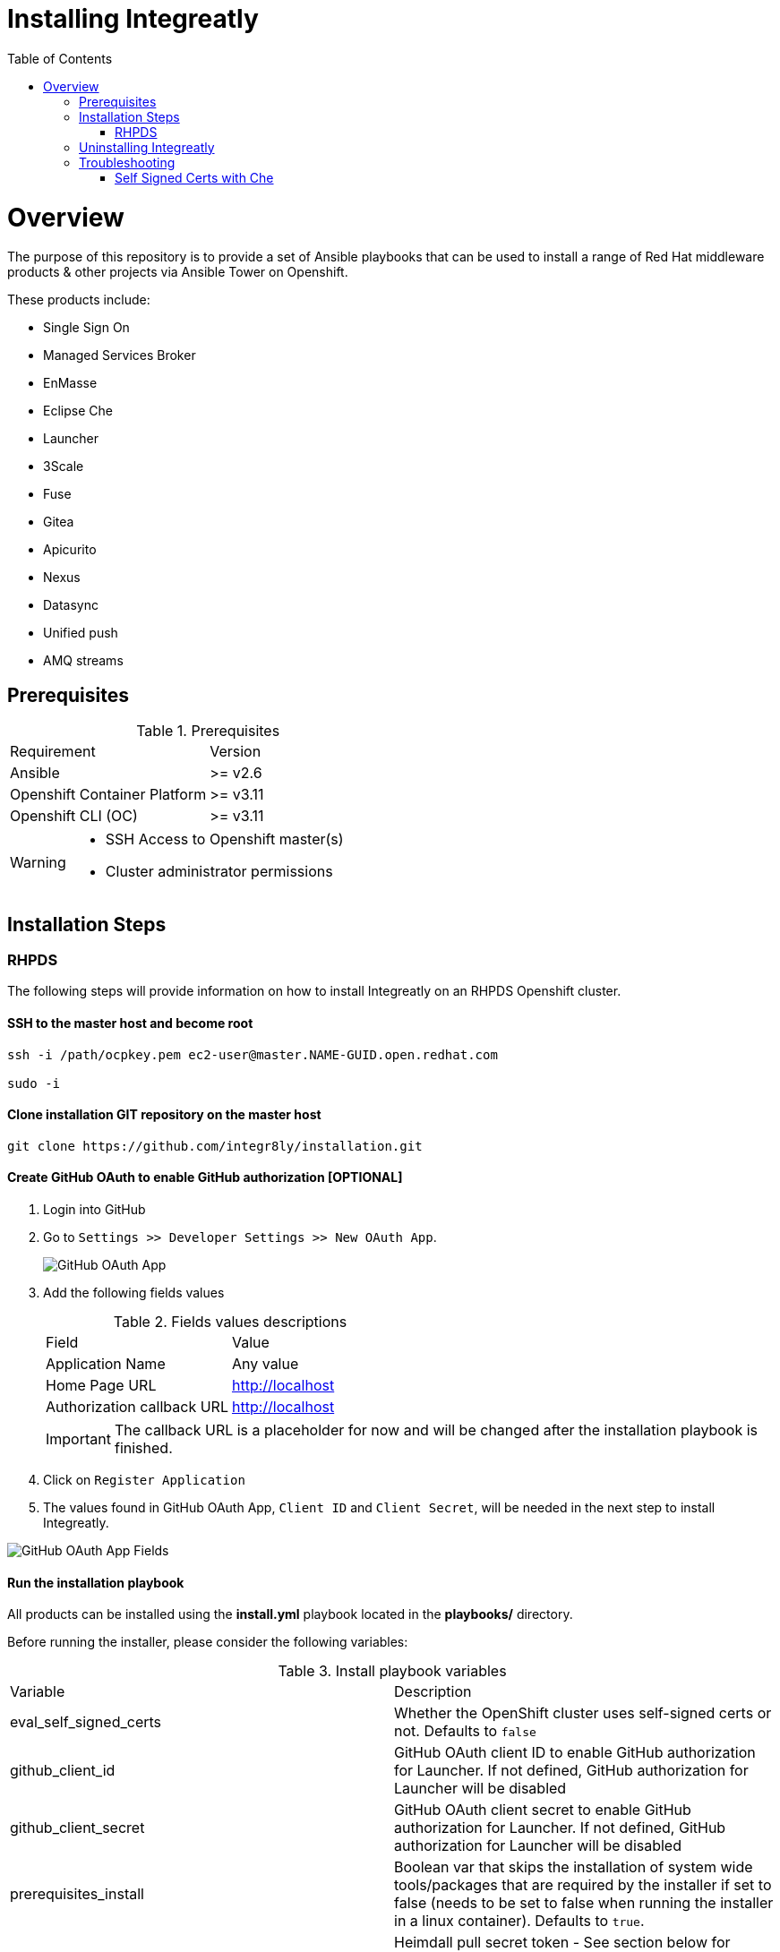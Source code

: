 ifdef::env-github[]
:tip-caption: :bulb:
:note-caption: :information_source:
:important-caption: :heavy_exclamation_mark:
:caution-caption: :fire:
:warning-caption: :warning:
endif::[]

:toc:
:toc-placement!:

= Installing Integreatly

:toc:
toc::[]

= Overview

The purpose of this repository is to provide a set of Ansible playbooks that can be used to install a range of Red Hat middleware products & other projects via Ansible Tower on Openshift.

These products include:

* Single Sign On
* Managed Services Broker
* EnMasse
* Eclipse Che
* Launcher
* 3Scale
* Fuse 
* Gitea
* Apicurito
* Nexus
* Datasync
* Unified push
* AMQ streams

== Prerequisites

.Prerequisites
|===
|Requirement |Version
|Ansible
|>= v2.6
|Openshift Container Platform
|>= v3.11
|Openshift CLI (OC)
|>= v3.11
|===


[WARNING]
====
* SSH Access to Openshift master(s)
* Cluster administrator permissions
====

== Installation Steps

=== RHPDS

The following steps will provide information on how to install Integreatly on an RHPDS Openshift cluster.


==== SSH to the master host and become root

[source,shell]

```
ssh -i /path/ocpkey.pem ec2-user@master.NAME-GUID.open.redhat.com

sudo -i
```


==== Clone installation GIT repository on the master host

[source,shell]
```
git clone https://github.com/integr8ly/installation.git
```

==== Create GitHub OAuth to enable GitHub authorization [OPTIONAL]

. Login into GitHub
. Go to `Settings >> Developer Settings >> New OAuth App`.
+
image::https://user-images.githubusercontent.com/7708031/48856646-dea13780-edae-11e8-9999-16b61dcc05ca.png[GitHub OAuth App]

. Add the following fields values
+
.Fields values descriptions
|===
|Field |Value
|Application Name
|Any value
|Home Page URL
|http://localhost
|Authorization callback URL
|http://localhost
|===
+
IMPORTANT: The callback URL is a placeholder for now and will be changed after the installation playbook is finished.

. Click on `Register Application`
. The values found in GitHub OAuth App, `Client ID` and `Client Secret`, will be needed in the next step to install Integreatly.

image::https://user-images.githubusercontent.com/7708031/48856868-7141d680-edaf-11e8-836f-4d533f8ed402.png[GitHub OAuth App Fields]

==== Run the installation playbook

All products can be installed using the *install.yml* playbook located in the *playbooks/* directory.

Before running the installer, please consider the following variables:

.Install playbook variables
|===
| Variable | Description
| eval_self_signed_certs | Whether the OpenShift cluster uses self-signed certs or not. Defaults to `false`
| github_client_id | GitHub OAuth client ID to enable GitHub authorization for Launcher. If not defined, GitHub authorization for Launcher will be disabled
| github_client_secret | GitHub OAuth client secret to enable GitHub authorization for Launcher. If not defined, GitHub authorization for Launcher will be disabled
| prerequisites_install | Boolean var that skips the installation of system wide tools/packages that are required by the installer if set to false (needs to be set to false when running the installer in a linux container). Defaults to `true`. 
| heimdall_pull_secret_token | Heimdall pull secret token - See section below for where to access the token - alternatively disable heimdall by using heimdall=false
|===

Some products can be excluded from the install by setting a var. For example, setting `gitea=false` will not install gitea. The flags for installing specific products can be found in the link:./inventories/group_vars/all/manifest.yaml[manifest.yaml] file

NOTE: Installation of individual products will not be a supported installation method with this repo. You can however write your own playbook to execute specific roles & tasks as needed. 

By default Mobile Developer Services will not be installed. In order to install these services, consider the following variables.

.Install Mobile Developer Services
|===
| Variable | Description | Default Value
| ups | Whether Mobile Unified Push Server will be installed or not | `true`
| datasync | Whether DataSync components will be installed or not | `true`
|===

The installation can be run using the following command:

NOTE: If installing v1.5.2 or any prior release set the inventory file to `inventories/hosts.template` rather than `inventories/pds.template` as shown below

[source,shell]
----
ansible-playbook -i inventories/pds.template playbooks/install.yml -e github_client_id=<your_client-id> -e github_client_secret=<your_client_secret>
----

The following flag can be used if self signed certs are used.

[source,shell]
----
-e eval_self_signed_certs=true
----

To enable Heimdall you will need a valid pull secret token to access the registry, you can retrieve these from https://access.redhat.com/terms-based-registry/#/token/-heimdall/openshift-secret

Click on `view its contents`. Use the entry at data.dockerconfigjson to replace `<your_secret_token>` below.

Alternatively you can disable the installation of heimdall by passing `-e heimdall=false`

[source,shell]
----
-e heimdall_pull_secret_token=<your_secret_token>
----


[TIP]
The following command installs Integreatly without GitHub authorization for Launcher.

[source,shell]
----
 ansible-playbook -i inventories/pds.template playbooks/install.yml
----

==== Add the generated Authorization callback URL to GitHub OAuth

Replace the authorization callback URL previously containing a temporary localhost value with the output of the installation seen below.

[source,shell]
----
TASK [debug] *************************************************************************************************************************************************************************************************
ok: [127.0.0.1] => {
    "msg": "All services have been provisioned successfully. Please add 'https://launcher-sso-launcher.apps.example.open.redhat.com/auth/realms/launcher_realm/broker/github/endpoint' as the Authorization callback URL of your GitHub OAuth Application."
}
----


image::https://user-images.githubusercontent.com/7708031/48856981-c1209d80-edaf-11e8-9d23-f550c7ec31be.png[GitHub OAuth auhotization callback URL, 640]

==== Add backup jobs (Optional not needed for dev)

__NOTE__: Needs to be used in an existing integreatly cluster.

__NOTE__: Requires an existing s3 secret `s3-credentials` in the backup namespace.

Sample command:

NOTE: If installing v1.5.2 or any prior release set the inventory file to `inventories/hosts.template` rather than `inventories/pds.template` as shown below

```
ansible-playbook \
-i inventories/pds.template \
-e 'backup_schedule="30 2 * * *"' \
-e 'backup_namespace=openshift-integreatly-backups' \
playbooks/install_backups.yml
```

Parameters:

|===
| Variable | Description | Default
| backup_version | backup-container-image tag version | defaults to the most recent backup-container-image tag
| backup_resources_location | http url to download openshift cronjob template file(s) | `https://raw.githubusercontent.com/integr8ly/backup-container-image/{{ backup_version }}/templates/openshift`
| backup_image | backup image name to use (is used together with backup_version var) | `quay.io/integreatly/backup-container:{{ backup_version }}`
| backup_schedule | the cronjob schedule for all jobs - NOTE: always encapsulate the value in quotes, example: `-e 'backup_schedule="30 2 * * *"'`| `30 2 * * *`
| backup_namespace | backup namespace name to add all cronjobs | `openshift-integreatly-backups`
|===

==== Validate installation

IMPORTANT: Once the installation has finished you will no longer be able to login via the Openshift console or oc cli as the admin if there is an sso redirect in place. The new admin user is `admin@example.com` password is `Password1`

The URL for the solution explorer is `https://tutorial-web-app-webapp.apps.<domain>/` 
For example, if the master url is `https://master.example.open.redhat.com/`, the web app is available at  `https://tutorial-web-app-webapp.apps.example.open.redhat.com/`.

image::https://user-images.githubusercontent.com/53817495/64680924-a3bfdb80-d476-11e9-801e-08f8a28c47a8.png[integr8ly WebApp]


TIP: The project https://github.com/integr8ly/tutorial-web-app[Webapp] is responsible for the solution explorer. You can find the URL looking for the router created for this project. 


IMPORTANT: The default login credentials are `admin@example.com` / `Password1`


== Uninstalling Integreatly

Run the uninstall.yml playbook from the root of the repository:

NOTE: If installing v1.5.2 or any prior release set the inventory file to `inventories/hosts.template` rather than `inventories/pds.template` as shown below

[source,shell]
----
ansible-playbook -i inventories/pds.template playbooks/uninstall.yml
----

By default this will delete all user-created namespaces as well, if you wish to keep these namespaces then add the following flag:
----
-e keep_namespaces=true
----

== Troubleshooting

.Message "You need to install \"jmespath\" prior to running json_query filter" is shown when the installation fails

The issue means that python version used by Ansible has not this required module. In order to fix it is required to install the missing module. Following the command to install it via `pip`.

[source,shell]
----
$ pip install jmespath
----

NOTE: The module need to be installed in the same version of python used by Ansible. Use the command `$ ansible --version` to check this path.

.Message "jsonpointer module is not available" is shown when the installation fails

The issue means that python version used by Ansible has not this required module.  In order to fix it is required to install the missing module. Following the command to install it via `pip`.

[source,shell]
----
$ pip install jsonpointer
----

Also, you might need to use the varible `ansible_python_interpreter` in the inventory file being used to fix it, for example:

[source,yum]
----
[local:vars]
ansible_connection=local
ansible_python_interpreter=python
----

TIP: The module need to be installed in the same version of python used by Ansible. Use the command `$ ansible --version` to check this path.

=== Self Signed Certs with Che
If your cluster is using a self signed (non CA) certificate, there are a couple of things that needs to be noted.

- Che will only allow the creation of one workspace when self signed certificates are used.
- When a workspace is created, the following errors may appear on the workspace:

----
Connection failed with terminal
Some error happened with terminal WebSocket connection
----

----
Failed to import project
----

- In order to solve these issues, you will need to accept the certs for all the routes that was created for that workspace. These routes are listed in the workspace deployment within the Che namespace.
